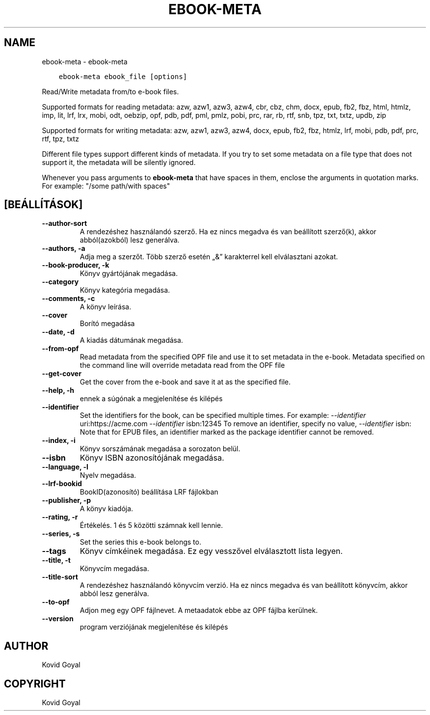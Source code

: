 .\" Man page generated from reStructuredText.
.
.TH "EBOOK-META" "1" "július 12, 2019" "3.45.0" "calibre"
.SH NAME
ebook-meta \- ebook-meta
.
.nr rst2man-indent-level 0
.
.de1 rstReportMargin
\\$1 \\n[an-margin]
level \\n[rst2man-indent-level]
level margin: \\n[rst2man-indent\\n[rst2man-indent-level]]
-
\\n[rst2man-indent0]
\\n[rst2man-indent1]
\\n[rst2man-indent2]
..
.de1 INDENT
.\" .rstReportMargin pre:
. RS \\$1
. nr rst2man-indent\\n[rst2man-indent-level] \\n[an-margin]
. nr rst2man-indent-level +1
.\" .rstReportMargin post:
..
.de UNINDENT
. RE
.\" indent \\n[an-margin]
.\" old: \\n[rst2man-indent\\n[rst2man-indent-level]]
.nr rst2man-indent-level -1
.\" new: \\n[rst2man-indent\\n[rst2man-indent-level]]
.in \\n[rst2man-indent\\n[rst2man-indent-level]]u
..
.INDENT 0.0
.INDENT 3.5
.sp
.nf
.ft C
ebook\-meta ebook_file [options]
.ft P
.fi
.UNINDENT
.UNINDENT
.sp
Read/Write metadata from/to e\-book files.
.sp
Supported formats for reading metadata: azw, azw1, azw3, azw4, cbr, cbz, chm, docx, epub, fb2, fbz, html, htmlz, imp, lit, lrf, lrx, mobi, odt, oebzip, opf, pdb, pdf, pml, pmlz, pobi, prc, rar, rb, rtf, snb, tpz, txt, txtz, updb, zip
.sp
Supported formats for writing metadata: azw, azw1, azw3, azw4, docx, epub, fb2, fbz, htmlz, lrf, mobi, pdb, pdf, prc, rtf, tpz, txtz
.sp
Different file types support different kinds of metadata. If you try to set
some metadata on a file type that does not support it, the metadata will be
silently ignored.
.sp
Whenever you pass arguments to \fBebook\-meta\fP that have spaces in them, enclose the arguments in quotation marks. For example: "/some path/with spaces"
.SH [BEÁLLÍTÁSOK]
.INDENT 0.0
.TP
.B \-\-author\-sort
A rendezéshez használandó szerző. Ha ez nincs megadva és van beállított szerző(k), akkor abból(azokból)  lesz generálva.
.UNINDENT
.INDENT 0.0
.TP
.B \-\-authors, \-a
Adja meg a szerzőt. Több szerző esetén „&” karakterrel kell elválasztani azokat.
.UNINDENT
.INDENT 0.0
.TP
.B \-\-book\-producer, \-k
Könyv gyártójának megadása.
.UNINDENT
.INDENT 0.0
.TP
.B \-\-category
Könyv kategória megadása.
.UNINDENT
.INDENT 0.0
.TP
.B \-\-comments, \-c
A könyv leírása.
.UNINDENT
.INDENT 0.0
.TP
.B \-\-cover
Borító megadása
.UNINDENT
.INDENT 0.0
.TP
.B \-\-date, \-d
A kiadás dátumának megadása.
.UNINDENT
.INDENT 0.0
.TP
.B \-\-from\-opf
Read metadata from the specified OPF file and use it to set metadata in the e\-book. Metadata specified on the command line will override metadata read from the OPF file
.UNINDENT
.INDENT 0.0
.TP
.B \-\-get\-cover
Get the cover from the e\-book and save it at as the specified file.
.UNINDENT
.INDENT 0.0
.TP
.B \-\-help, \-h
ennek a súgónak a megjelenítése és kilépés
.UNINDENT
.INDENT 0.0
.TP
.B \-\-identifier
Set the identifiers for the book, can be specified multiple times. For example: \fI\%\-\-identifier\fP uri:https://acme.com \fI\%\-\-identifier\fP isbn:12345 To remove an identifier, specify no value, \fI\%\-\-identifier\fP isbn: Note that for EPUB files, an identifier marked as the package identifier cannot be removed.
.UNINDENT
.INDENT 0.0
.TP
.B \-\-index, \-i
Könyv sorszámának megadása a sorozaton belül.
.UNINDENT
.INDENT 0.0
.TP
.B \-\-isbn
Könyv ISBN azonosítójának megadása.
.UNINDENT
.INDENT 0.0
.TP
.B \-\-language, \-l
Nyelv megadása.
.UNINDENT
.INDENT 0.0
.TP
.B \-\-lrf\-bookid
BookID(azonosító) beállítása LRF fájlokban
.UNINDENT
.INDENT 0.0
.TP
.B \-\-publisher, \-p
A könyv kiadója.
.UNINDENT
.INDENT 0.0
.TP
.B \-\-rating, \-r
Értékelés. 1 és 5 közötti számnak kell lennie.
.UNINDENT
.INDENT 0.0
.TP
.B \-\-series, \-s
Set the series this e\-book belongs to.
.UNINDENT
.INDENT 0.0
.TP
.B \-\-tags
Könyv címkéinek megadása. Ez egy vesszővel elválasztott lista legyen.
.UNINDENT
.INDENT 0.0
.TP
.B \-\-title, \-t
Könyvcím megadása.
.UNINDENT
.INDENT 0.0
.TP
.B \-\-title\-sort
A rendezéshez használandó könyvcím verzió.  Ha ez nincs megadva és van beállított könyvcím, akkor abból lesz generálva.
.UNINDENT
.INDENT 0.0
.TP
.B \-\-to\-opf
Adjon meg egy OPF fájlnevet. A metaadatok ebbe az OPF fájlba kerülnek.
.UNINDENT
.INDENT 0.0
.TP
.B \-\-version
program verziójának megjelenítése és kilépés
.UNINDENT
.SH AUTHOR
Kovid Goyal
.SH COPYRIGHT
Kovid Goyal
.\" Generated by docutils manpage writer.
.

